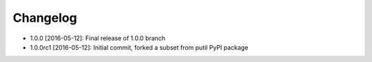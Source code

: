 .. CHANGELOG.rst
.. Copyright (c) 2013-2016 Pablo Acosta-Serafini
.. See LICENSE for details

Changelog
=========

* 1.0.0 [2016-05-12]: Final release of 1.0.0 branch

* 1.0.0rc1 [2016-05-12]: Initial commit, forked a subset from putil PyPI
  package

